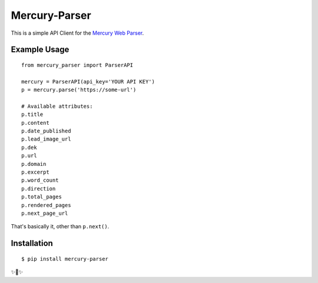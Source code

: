 Mercury-Parser
==============

This is a simple API Client for the `Mercury Web Parser <https://mercury.postlight.com/web-parser/>`_.

Example Usage
-------------

::

    from mercury_parser import ParserAPI

    mercury = ParserAPI(api_key='YOUR API KEY')
    p = mercury.parse('https://some-url')

    # Available attributes:
    p.title
    p.content
    p.date_published
    p.lead_image_url
    p.dek
    p.url
    p.domain
    p.excerpt
    p.word_count
    p.direction
    p.total_pages
    p.rendered_pages
    p.next_page_url

That's basically it, other than ``p.next()``.


Installation
------------

::

    $ pip install mercury-parser

✨🍰✨